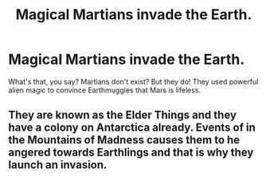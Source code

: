 #+TITLE: Magical Martians invade the Earth.

* Magical Martians invade the Earth.
:PROPERTIES:
:Author: copenhagen_bram
:Score: 4
:DateUnix: 1603843185.0
:DateShort: 2020-Oct-28
:FlairText: Prompt
:END:
What's that, you say? Martians don't exist? But they do! They used powerful alien magic to convince Earthmuggles that Mars is lifeless.


** They are known as the Elder Things and they have a colony on Antarctica already. Events of in the Mountains of Madness causes them to he angered towards Earthlings and that is why they launch an invasion.
:PROPERTIES:
:Score: 2
:DateUnix: 1603864921.0
:DateShort: 2020-Oct-28
:END:

